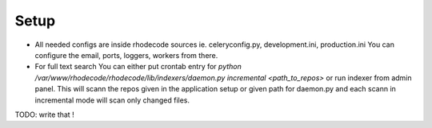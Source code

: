 .. _setup:

Setup
=====


- All needed configs are inside rhodecode sources ie. celeryconfig.py, 
  development.ini, production.ini You can configure the email, ports, loggers, 
  workers from there.
- For full text search You can either put crontab entry for 
  `python /var/www/rhodecode/rhodecode/lib/indexers/daemon.py incremental <path_to_repos>`
  or run indexer from admin panel. This will scann the repos given in the 
  application setup or given path for daemon.py and each scann in incremental 
  mode will scan only changed files.
  
TODO: write that !
